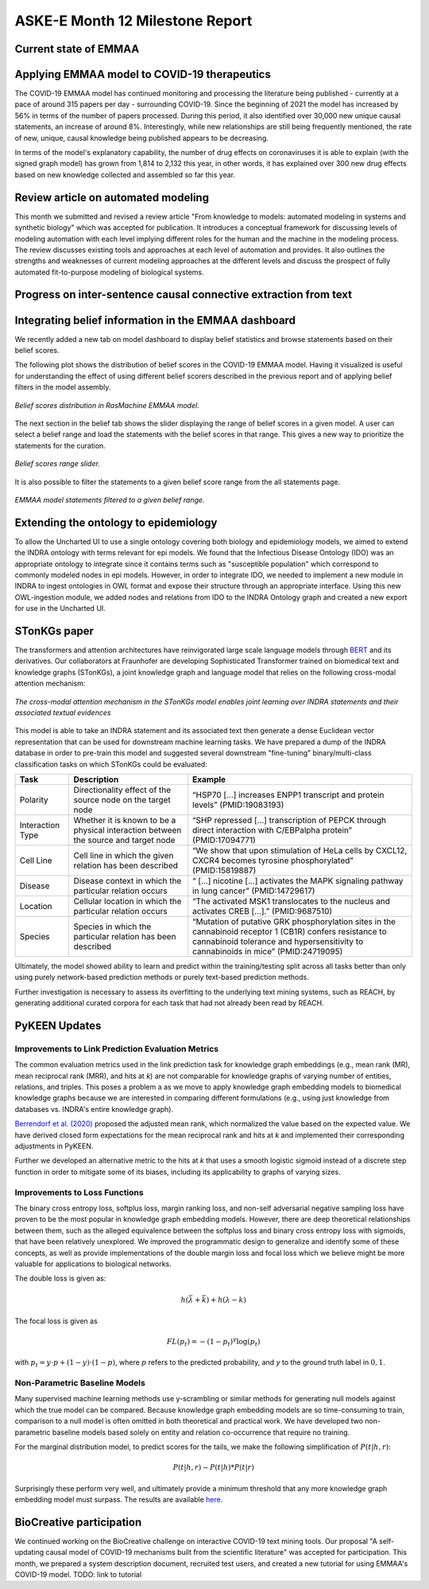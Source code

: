 ASKE-E Month 12 Milestone Report
================================

Current state of EMMAA
----------------------

Applying EMMAA model to COVID-19 therapeutics
---------------------------------------------
The COVID-19 EMMAA model has continued monitoring and processing the literature
being published - currently at a pace of around 315 papers per day -
surrounding COVID-19. Since the beginning of 2021 the model has increased by
56% in terms of the number of papers processed. During this period, it also
identified over 30,000 new unique causal statements, an increase of around 8%.
Interestingly, while new relationships are still being frequently mentioned,
the rate of new, unique, causal knowledge being published appears to be
decreasing.

In terms of the model's explanatory capability, the number of drug effects on
coronaviruses it is able to explain (with the signed graph model) has grown
from 1,814 to 2,132 this year, in other words, it has explained over 300 new
drug effects based on new knowledge collected and assembled so far this year.

Review article on automated modeling
------------------------------------
This month we submitted and revised a review article "From knowledge to models:
automated modeling in systems and synthetic biology" which was accepted for
publication. It introduces a conceptual framework for discussing levels of
modeling automation with each level implying different roles for the human and
the machine in the modeling process. The review discusses existing tools and
approaches at each level of automation and provides. It also outlines the
strengths and weaknesses of current modeling approaches at the different levels
and discuss the prospect of fully automated fit-to-purpose modeling of
biological systems.


Progress on inter-sentence causal connective extraction from text
-----------------------------------------------------------------



Integrating belief information in the EMMAA dashboard
-----------------------------------------------------

We recently added a new tab on model dashboard to display belief statistics and
browse statements based on their belief scores.

The following plot shows the distribution of belief scores in the COVID-19
EMMAA model. Having it visualized is useful for understanding the effect of
using different belief scorers described in the previous report and of applying
belief filters in the model assembly.

.. figure:: ../_static/images/belief_distr.png
   :align: center

   *Belief scores distribution in RasMachine EMMAA model.*


The next section in the belief tab shows the slider displaying the range of
belief scores in a given model. A user can select a belief range and load the
statements with the belief scores in that range. This gives a new way to
prioritize the statements for the curation.


.. figure:: ../_static/images/belief_range.png
   :align: center

   *Belief scores range slider.*

It is also possible to filter the statements to a given belief score range
from the all statements page.


.. figure:: ../_static/images/belief_filter.png
   :align: center

   *EMMAA model statements filtered to a given belief range.*


Extending the ontology to epidemiology
--------------------------------------
To allow the Uncharted UI to use a single ontology covering both biology and
epidemiology models, we aimed to extend the INDRA ontology with terms relevant
for epi models. We found that the Infectious Disease Ontology (IDO) was an
appropriate ontology to integrate since it contains terms such as "susceptible
population" which correspond to commonly modeled nodes in epi models. However,
in order to integrate IDO, we needed to implement a new module in INDRA to
ingest ontologies in OWL format and expose their structure through an
appropriate interface. Using this new OWL-ingestion module, we added nodes and
relations from IDO to the INDRA Ontology graph and created a new export for use
in the Uncharted UI.

STonKGs paper
-------------
The transformers and attention architectures have reinvigorated large scale language models through
`BERT <https://arxiv.org/abs/1810.04805>`_ and its derivatives. Our collaborators at Fraunhofer are
developing Sophisticated Transformer trained on biomedical text and knowledge graphs (STonKGs), a
joint knowledge graph and language model that relies on the following cross-modal attention
mechanism:

.. figure:: ../_static/images/stonkgs_cross_modal_attention.png
   :align: center

   *The cross-modal attention mechanism in the STonKGs model enables joint learning over INDRA statements and their associated textual evidences*

This model is able to take an INDRA statement and its associated text then generate a dense
Euclidean vector representation that can be used for downstream machine learning tasks.
We have prepared a dump of the INDRA database in order to pre-train this model and suggested
several downstream "fine-tuning" binary/multi-class classification tasks on which STonKGs could be
evaluated:

================  ===================================================================================  ==============================================================================================================================================================================================
Task              Description                                                                          Example
================  ===================================================================================  ==============================================================================================================================================================================================
Polarity          Directionality effect of the source node on the target node                          “HSP70 [...] increases ENPP1 transcript and protein levels” (PMID:19083193)
Interaction Type  Whether it is known to be a physical interaction between the source and target node  “SHP repressed [...] transcription of PEPCK through direct interaction with C/EBPalpha protein” (PMID:17094771)
Cell Line         Cell line in which the given relation has been described                             “We show that upon stimulation of HeLa cells by CXCL12, CXCR4 becomes tyrosine phosphorylated” (PMID:15819887)
Disease           Disease context in which the particular relation occurs                              “ [...] nicotine [...] activates the MAPK signaling pathway in lung cancer” (PMID:14729617)
Location          Cellular location in which the particular relation occurs                            “The activated MSK1 translocates to the nucleus and activates CREB [...].” (PMID:9687510)
Species           Species in which the particular relation has been described                          “Mutation of putative GRK phosphorylation sites in the cannabinoid receptor 1 (CB1R) confers resistance to cannabinoid tolerance and hypersensitivity to cannabinoids in mice” (PMID:24719095)
================  ===================================================================================  ==============================================================================================================================================================================================

Ultimately, the model showed ability to learn and predict within the training/testing split
across all tasks better than only using purely network-based prediction methods or purely
text-based prediction methods.

Further investigation is necessary to assess its overfitting to the underlying text mining
systems, such as REACH, by generating additional curated corpora for each task that had not
already been read by REACH.

PyKEEN Updates
--------------
Improvements to Link Prediction Evaluation Metrics
~~~~~~~~~~~~~~~~~~~~~~~~~~~~~~~~~~~~~~~~~~~~~~~~~~
The common evaluation metrics used in the link prediction task for knowledge graph embeddings
(e.g., mean rank (MR), mean reciprocal rank (MRR), and hits at *k*) are not comparable for
knowledge graphs of varying number of entities, relations, and triples. This poses a problem
a as we move to apply knowledge graph embedding models to biomedical knowledge graphs because
we are interested in comparing different formulations (e.g., using just knowledge from
databases vs. INDRA's entire knowledge graph).

`Berrendorf et al. (2020) <https://arxiv.org/abs/2002.06914>`_ proposed the adjusted mean rank,
which normalized the value based on the expected value. We have derived closed form expectations
for the mean reciprocal rank and hits at *k* and implemented their corresponding adjustments in PyKEEN.

Further we developed an alternative metric to the hits at *k* that uses a smooth logistic sigmoid
instead of a discrete step function in order to mitigate some of its biases, including its applicability
to graphs of varying sizes.

Improvements to Loss Functions
~~~~~~~~~~~~~~~~~~~~~~~~~~~~~~
The binary cross entropy loss, softplus loss, margin ranking loss, and non-self adversarial negative sampling
loss have proven to be the most popular in knowledge graph embedding models. However, there are deep theoretical
relationships between them, such as the alleged equivalence between the softplus loss and binary cross
entropy loss with sigmoids, that have been relatively unexplored. We improved the programmatic design to
generalize and identify some of these concepts, as well as provide implementations of the double margin loss and
focal loss which we believe might be more valuable for applications to biological networks.

The double loss is given as:

.. math::

    h(\bar{\lambda} + \bar{k}) + h(\lambda - k)

The focal loss is given as

.. math ::

    FL(p_t) = -(1 - p_t)^\gamma \log (p_t)

with :math:`p_t = y \cdot p + (1 - y) \cdot (1 - p)`, where :math:`p` refers to the predicted probability, and `y`
to the ground truth label in :math:`{0, 1}`.


Non-Parametric Baseline Models
~~~~~~~~~~~~~~~~~~~~~~~~~~~~~~
Many supervised machine learning methods use y-scrambling or similar methods for generating null models
against which the true model can be compared. Because knowledge graph embedding models are so time-consuming
to train, comparison to a null model is often omitted in both theoretical and practical work. We have developed
two non-parametric baseline models based solely on entity and relation co-occurrence that require no training.

For the marginal distribution model, to predict scores for the tails, we make the following simplification of
:math:`P(t | h, r)`:

.. math ::

    P(t | h, r) \sim P(t | h) * P(t | r)

Surprisingly these perform very well, and ultimately provide a minimum threshold that any more knowledge
graph embedding model must surpass. The results are available
`here <https://pykeen.github.io/nonparametric-baseline-benchmark/>`_.

BioCreative participation
-------------------------
We continued working on the BioCreative challenge on interactive COVID-19 text
mining tools. Our proposal "A self-updating causal model of COVID-19 mechanisms
built from the scientific literature" was accepted for participation. This
month, we prepared a system description document, recruited test users, and
created a new tutorial for using EMMAA's COVID-19 model.  TODO: link to
tutorial